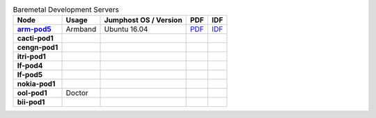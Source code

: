 .. This work is licensed under a Creative Commons Attribution 4.0 International License.
.. SPDX-License-Identifier: CC-BY-4.0
.. (c) Open Platform for NFV Project, Inc. and its contributors

.. list-table:: Baremetal Development Servers
   :header-rows: 1
   :stub-columns: 1

   * - Node
     - Usage
     - Jumphost OS / Version
     - PDF
     - IDF
   * - `arm-pod5 <https://build.opnfv.org/ci/computer/arm-pod5>`_
     - Armband
     - Ubuntu 16.04
     - `PDF <https://git.opnfv.org/pharos/plain/labs/arm/pod5.yaml>`__
     - `IDF <https://git.opnfv.org/pharos/plain/labs/arm/idf-pod5.yaml>`__
   * - cacti-pod1
     -
     -
     -
     -
   * - cengn-pod1
     -
     -
     -
     -
   * - itri-pod1
     -
     -
     -
     -
   * - lf-pod4
     -
     -
     -
     -
   * - lf-pod5
     -
     -
     -
     -
   * - nokia-pod1
     -
     -
     -
     -
   * - ool-pod1
     - Doctor
     -
     -
     -
   * - bii-pod1
     -
     -
     -
     -
